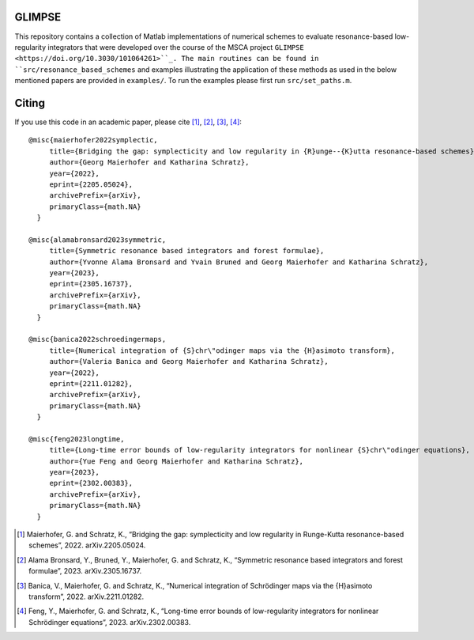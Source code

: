 GLIMPSE
------

This repository contains a collection of Matlab implementations of numerical schemes to evaluate resonance-based low-regularity integrators that were developed over the course of the MSCA project ``GLIMPSE <https://doi.org/10.3030/101064261>``_. The main routines can be found in ``src/resonance_based_schemes`` and examples illustrating the application of these methods as used in the below mentioned papers are provided in ``examples/``. To run the examples please first run ``src/set_paths.m``.



Citing
------

If you use this code in an academic paper, please cite [1]_, [2]_, [3]_, [4]_::

 @misc{maierhofer2022symplectic,
      title={Bridging the gap: symplecticity and low regularity in {R}unge--{K}utta resonance-based schemes}, 
      author={Georg Maierhofer and Katharina Schratz},
      year={2022},
      eprint={2205.05024},
      archivePrefix={arXiv},
      primaryClass={math.NA}
   }

 @misc{alamabronsard2023symmetric,
      title={Symmetric resonance based integrators and forest formulae}, 
      author={Yvonne Alama Bronsard and Yvain Bruned and Georg Maierhofer and Katharina Schratz},
      year={2023},
      eprint={2305.16737},
      archivePrefix={arXiv},
      primaryClass={math.NA}
   }

 @misc{banica2022schroedingermaps,
      title={Numerical integration of {S}chr\"odinger maps via the {H}asimoto transform}, 
      author={Valeria Banica and Georg Maierhofer and Katharina Schratz},
      year={2022},
      eprint={2211.01282},
      archivePrefix={arXiv},
      primaryClass={math.NA}
   }

 @misc{feng2023longtime,
      title={Long-time error bounds of low-regularity integrators for nonlinear {S}chr\"odinger equations}, 
      author={Yue Feng and Georg Maierhofer and Katharina Schratz},
      year={2023},
      eprint={2302.00383},
      archivePrefix={arXiv},
      primaryClass={math.NA}
   }


.. [1] Maierhofer, G. and Schratz, K., “Bridging the gap: symplecticity and low regularity in Runge-Kutta resonance-based schemes”, 2022. arXiv.2205.05024.

.. [2] Alama Bronsard, Y., Bruned, Y., Maierhofer, G. and Schratz, K., “Symmetric resonance based integrators and forest formulae”, 2023. arXiv.2305.16737.

.. [3] Banica, V., Maierhofer, G. and Schratz, K., “Numerical integration of Schrödinger maps via the {H}asimoto transform”, 2022. arXiv.2211.01282.

.. [4] Feng, Y., Maierhofer, G. and Schratz, K., “Long-time error bounds of low-regularity integrators for nonlinear Schrödinger equations”, 2023. arXiv.2302.00383.
